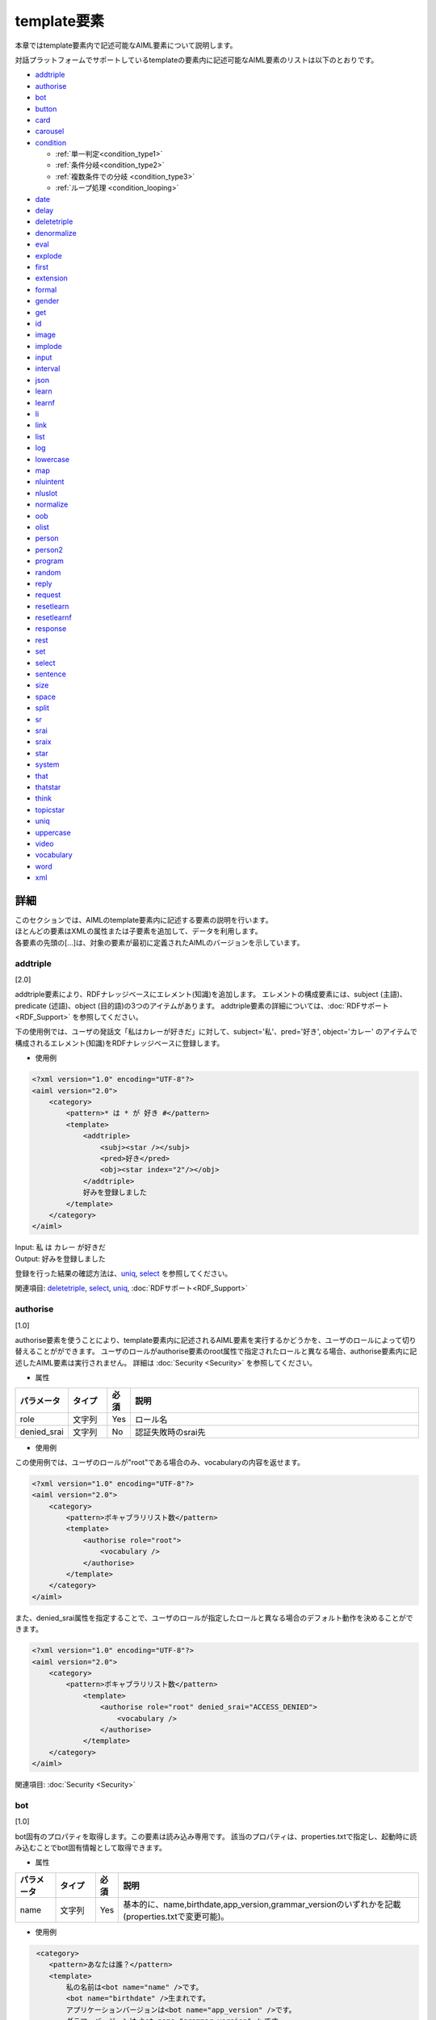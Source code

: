 ==================================================
template要素
==================================================

本章ではtemplate要素内で記述可能なAIML要素について説明します。

対話プラットフォームでサポートしているtemplateの要素内に記述可能なAIML要素のリストは以下のとおりです。

-  `addtriple <#addtriple>`__
-  `authorise <#authorise>`__
-  `bot <#bot>`__
-  `button <#button>`__
-  `card <#card>`__
-  `carousel <#carousel>`__
-  `condition <#condition>`__

   -  :ref:`単一判定<condition_type1>`

   -  :ref:`条件分岐<condition_type2>`

   -  :ref:`複数条件での分岐 <condition_type3>`

   -  :ref:`ループ処理 <condition_looping>`

-  `date <#date>`__
-  `delay <#delay>`__
-  `deletetriple <#deletetriple>`__
-  `denormalize <#denormalize>`__
-  `eval <#eval>`__
-  `explode <#explode>`__
-  `first <#first>`__
-  `extension <#extension>`__
-  `formal <#formal>`__
-  `gender <#gender>`__
-  `get <#get>`__
-  `id <#id>`__
-  `image <#image>`__
-  `implode <#implode>`__
-  `input <#input>`__
-  `interval <#interval>`__
-  `json <#json>`__
-  `learn <#learn>`__
-  `learnf <#learnf>`__
-  `li <#li>`__
-  `link <#link>`__
-  `list <#list>`__
-  `log <#log>`__
-  `lowercase <#lowercase>`__
-  `map <#map>`__
-  `nluintent <#nluintent>`__
-  `nluslot <#nluslot>`__
-  `normalize <#normalize>`__
-  `oob <#oob>`__
-  `olist <#olist>`__
-  `person <#person>`__
-  `person2 <#person2>`__
-  `program <#program>`__
-  `random <#random>`__
-  `reply <#reply>`__
-  `request <#request>`__
-  `resetlearn <#resetlearn>`__
-  `resetlearnf <#resetlearnf>`__
-  `response <#response>`__
-  `rest <#rest>`__
-  `set <#set>`__
-  `select <#select>`__
-  `sentence <#sentence>`__
-  `size <#size>`__
-  `space <#space>`__
-  `split <#split>`__
-  `sr <#sr>`__
-  `srai <#srai>`__
-  `sraix <#sraix>`__
-  `star <#star>`__
-  `system <#system>`__
-  `that <#that>`__
-  `thatstar <#thatstar>`__
-  `think <#think>`__
-  `topicstar <#topicstar>`__
-  `uniq <#uniq>`__
-  `uppercase <#uppercase>`__
-  `video <#video>`__
-  `vocabulary <#vocabulary>`__
-  `word <#word>`__
-  `xml <#xml>`__

詳細
============
| このセクションでは、AIMLのtemplate要素内に記述する要素の説明を行います。
| ほとんどの要素はXMLの属性または子要素を追加して、データを利用します。
| 各要素の先頭の[...]は、対象の要素が最初に定義されたAIMLのバージョンを示しています。

addtriple 
---------------
[2.0]

addtriple要素により、RDFナレッジベースにエレメント(知識)を追加します。
エレメントの構成要素には、subject (主語)、predicate (述語)、object (目的語)の3つのアイテムがあります。
addtriple要素の詳細については、:doc:`RDFサポート<RDF_Support>` を参照してください。

下の使用例では、ユーザの発話文「私はカレーが好きだ」に対して、subject='私'、pred='好き', object='カレー' のアイテムで構成されるエレメント(知識)をRDFナレッジベースに登録します。

* 使用例

.. code:: xml

    <?xml version="1.0" encoding="UTF-8"?>
    <aiml version="2.0">
        <category>
            <pattern>* は * が 好き #</pattern>
            <template>
                <addtriple>
                    <subj><star /></subj>
                    <pred>好き</pred>
                    <obj><star index="2"/></obj>
                </addtriple>
                好みを登録しました
            </template>
        </category>
    </aiml>

| Input: 私 は カレー が好きだ
| Output: 好みを登録しました

登録を行った結果の確認方法は、`uniq <#uniq>`__, `select <#select>`__ を参照してください。

関連項目: `deletetriple <#deletetriple>`__, `select <#select>`__, `uniq <#uniq>`__, :doc:`RDFサポート<RDF_Support>`

.. _template_authorise:

authorise 
---------------
[1.0]

authorise要素を使うことにより、template要素内に記述されるAIML要素を実行するかどうかを、ユーザのロールによって切り替えることがができます。
ユーザのロールがauthorise要素のroot属性で指定されたロールと異なる場合、authorise要素内に記述したAIML要素は実行されません。
詳細は :doc:`Security <Security>` を参照してください。

* 属性

.. csv-table::
    :header: "パラメータ","タイプ","必須","説明"
    :widths: 10,10,5,75

    "role","文字列","Yes","ロール名"
    "denied_srai","文字列","No","認証失敗時のsrai先"

* 使用例

この使用例では、ユーザのロールが"root"である場合のみ、vocabularyの内容を返せます。

.. code:: xml

    <?xml version="1.0" encoding="UTF-8"?>
    <aiml version="2.0">
        <category>
            <pattern>ボキャブラリリスト数</pattern>
            <template>
                <authorise role="root">
                    <vocabulary />
                </authorise>
            </template>
        </category>
    </aiml>

また、denied_srai属性を指定することで、ユーザのロールが指定したロールと異なる場合のデフォルト動作を決めることができます。

.. code:: xml

    <?xml version="1.0" encoding="UTF-8"?>
    <aiml version="2.0">
        <category>
            <pattern>ボキャブラリリスト数</pattern>
                <template>
                    <authorise role="root" denied_srai="ACCESS_DENIED">
                        <vocabulary />
                    </authorise>
                </template>
        </category>
    </aiml>

関連項目: :doc:`Security <Security>`

.. _template_bot:

bot
---------
[1.0]

bot固有のプロパティを取得します。この要素は読み込み専用です。
該当のプロパティは、properties.txtで指定し、起動時に読み込むことでbot固有情報として取得できます。

* 属性

.. csv-table::
    :header: "パラメータ","タイプ","必須","説明"
    :widths: 10,10,5,75

    "name","文字列","Yes","基本的に、name,birthdate,app_version,grammar_versionのいずれかを記載(properties.txtで変更可能)。"

* 使用例

.. code:: xml

    <category>
       <pattern>あなたは誰？</pattern>
       <template>
           私の名前は<bot name="name" />です。
           <bot name="birthdate" />生まれです。
           アプリケーションバージョンは<bot name="app_version" />です。
           グラマーバージョンは<bot name="grammar_version" />です。
       </template>
   </category>


botの子要素としてnameを利用することで、name属性と同じ内容を記載することができます。

.. code:: xml

   <category>
       <pattern>あなたは誰ですか？</pattern>
       <template>
           私の名前は<bot><name>name</name></bot>です。
           <bot><name>birthdate</name></bot>生まれです。
           アプリケーションバージョンは<bot><name>app_version</name></bot>です。
           グラマーバージョンは<bot><name>grammar_version</name></bot>です。
       </template>
   </category>

関連項目: :ref:`ファイル管理：properties<storage_entity>` 

button 
------------
[2.1]

button要素は、会話中にユーザにタップを促す用途で利用されるリッチメディア要素です。 
子要素として、buttonの表記に使用するテキスト、Botに対するpostback、ボタン押下時のurlを記載できます。

* 子要素

.. csv-table::
    :header: "パラメータ","タイプ","必須","説明"
    :widths: 10,10,5,75

    "text","文字列","Yes","ボタンへの表示テキストを記載します。"
    "postback","文字列","No","ボタン押下時の動作を記載します。ユーザにはこのメッセージは見せずBotに対するレスポンスやアプリケーションで処理を行う場合に利用します。"
    "url","文字列","No","ボタン押下時のURLを記載します。"

* 使用例

.. code:: xml

   <category>
       <pattern>乗り換え</pattern>
       <template>
            <button>
                <text>乗り換え検索しますか？</text>
                <postback>乗り換え案内</postback>
            </button>
       </template>
    </category>

   <category>
       <pattern>検索</pattern>
       <template>
            <button>
                <text>検索しますか？</text>
                <url>https://searchsite.com</url>
            </button> 
       </template>
    </category>


card 
----------
[2.1]

カードは、画像、ボタン、タイトル、サブタイトルなど、いくつかの他の要素を使用し1つのカードとします。
これらのリッチメディア要素すべてを含むメニューが表示されます。

* 子要素

.. csv-table::
    :header: "パラメータ","タイプ","必須","説明"
    :widths: 10,10,5,75

    "title","文字列","Yes","カードのタイトルを記載します。"
    "subtitle","文字列","No","カードに対する追加情報を記載します。"
    "image","文字列","Yes","カード用の画像URL等を記載します。"
    "button","文字列","Yes","カード用のボタン情報を記載します。"


* 使用例

.. code:: xml

    <category>
        <pattern>検索</pattern>
        <template>
            <card>
            <title>カードメニュー</title>
            <subtitle>カードメニュー詳細情報</subtitle>
            <image>https://searchsite.com/image.png</image>
            <button>
                <text>検索しますか？</text>
                <url>https://searchsite.com</url>
            </button>
            </card>
        </template>
    </category>

関連項目: `button <#button>`__, `image <#image>`__


carousel 
--------------
[2.1]

カルーセルは、カード要素を複数利用しタップスルーメニューを表示します。
これらのリッチメディア要素すべてを含むメニューが表示されます。

* 子要素

.. csv-table::
    :header: "パラメータ","タイプ","必須","説明"
    :widths: 10,10,5,75

    "card","文字列","Yes","複数のカードを指定します。一度にカードを1つ表示、タップスルーで別のカードを表示します。"


* 使用例

.. code:: xml

    <category>
        <pattern>レストラン検索</pattern>
        <template>
            <carousel>
                <card>
                    <title>イタリアン</title>
                    <subtitle>イタリア料理店の検索</subtitle>
                    <image>https://searchsite.com?q=italian</image>
                    <button>イタリアン検索</button>
                </card>
                <card>
                    <title>フレンチ</title>
                    <subtitle>フランス料理店の検索</subtitle>
                    <image>https://searchsite.com?q=french</image>
                    <button>フレンチ検索</button>
                </card>
            </carousel>
        </template>
    </category>

関連項目: `card <#card>`__, `button <#button>`__, `image <#image>`__


condition 
---------------
[1.0]

| template内で条件判断を記述する際に使用し、switch-caseのような処理を記載できます。
| conditionの属性で指定した変数を、liの属性で判断することで分岐を記載します。
| get/setで定義した変数、及び、Bot固有情報を条件名として使用します。
| 変数型の varはローカル変数、nameはグローバル変数、dataはグローバル変数で、APIからのdeleteVariableでtrueが指定されるまで保持する変数として作用します。
| 以下に、conditionの記載方法を説明します。


* 属性

.. csv-table::
    :header: "パラメータ","タイプ","必須","説明"
    :widths: 10,10,5,75

    "name","変数名","No","分岐条件とする変数を指定します。"
    "var","変数名","No","分岐条件とする変数を指定します。"
    "data","変数名","No","分岐条件とする変数を指定します。"
    "bot","プロパティ名","No","分岐条件とするBot固有情報を指定します。"
    "value","判定値","No","分岐条件となる値を指定します。"

* 子要素

.. csv-table::
    :header: "パラメータ","タイプ","必須","説明"
    :widths: 10,10,5,75

    "li","文字列","No","指定した変数に対する分岐条件を記載します。"

※属性の各パラメータも子要素として指定できます。


.. _condition_type1:

単一判定
~~~~~~~~~~~~~~~

| この記載方法は、変数値の判定結果がtrueの場合に要素の文字列を<template>として返し、falseの場合は何も実行しません。
| 以下の使用例の様に4種類の記載方法があり、いずれも同じ動作を示しています。

* 使用例

.. code:: xml

   <condition name="ペット" value="犬">私も犬派です</condition>
   <condition name="ペット"><value>犬</value>私も犬派です</condition>
   <condition value="犬"><name>ペット</name>私も犬派です</condition>
   <condition><name>ペット</name><value>犬</value>私も犬派です</condition>

変数ペットが"犬"であった場合、"私も犬派です"を返します。

.. _condition_type2:

条件分岐
~~~~~~~~~~~~~~~~~~~~~~~~~~

| <condition>の属性に変数を設定し、対象となる値に対する分岐を記述します。分岐方法はswitch-caseに似ています。
| <condition>の変数の内容を<li>のvalueの値と比較し、trueになった条件の内容を返します。
| 分岐条件に合致しない場合、value未指定の<li>の内容を返します。value未指定の<li>がない場合は、何も返しません。

以下の使用例では、変数"ペット"の内容を評価します。評価の優先順序は記載順になります。

* 使用例

.. code:: xml

   <condition name="ペット">
       <li value="犬">私も犬派です</li>
       <li value="猫">猫が一番好きです</li>
       <li>ペットは飼ってないです</li>
   </condition>

   <condition>
       <name>ペット</name>
       <li value="犬">私も犬派です</li>
       <li value="猫">猫が一番好きです</li>
       <li>ペットは飼ってないです</li>
   </condition>

.. _condition_type3:

複数条件での分岐
~~~~~~~~~~~~~~~~~~~~~~~~~

| <li>毎に条件分岐を指定する場合の記載方法を説明します。分岐方法はif文の集合体に似ています。
| <li>で定義された各条件が順次チェックされます。各ステートメントでは異なる変数、評価値を持つことができます。
| 条件がtrueになるとその時点で評価が完了(break)します。

以下の使用例では、変数"ペット"と、変数"飲み物"を評価します。評価の優先順序は記載順になります。

* 使用例

.. code:: xml

   <condition>
       <li name="ペット" value="犬">私も犬派です</li>
       <li value="猫"><name>ペット</name>猫が一番好きです</li>
       <li name="飲み物"><value>コーヒー</value>マンデリンがいいです</li>
       <li><name>飲み物</name><value>紅茶</value>アールグレイが好きです</li>
       <li>好きなものはありますか</li>
   </condition>

.. _condition_looping:

ループ処理
~~~~~~~

| <loop>は<li>の子要素の1つとして記載します。
| 通常<li>で分岐した場合、処理内容を<template>として返しますが<loop>がある場合、対象となる<li>に分岐し、<li>の処理を終えた後、<condition>の内容を再評価します。

以下の使用例では、変数"話題"を評価して返す内容を決定しますが、分岐条件に一致しなかった場合、"話題"に"雑談"を設定して<condition>の再評価を行い、"雑談"としてループを抜けます。

* 使用例

.. code:: xml

    <condition var="話題">
        <li value="花">花は何が好きですか</li>
        <li value="飲み物">コーヒーはどうですか</li>
        <li value="雑談">何かいいことありました？</li>
        <li><think><set var="話題">雑談</set></think><loop/></li>
    </condition>

関連項目: `li <#li>`__, `get <#get>`__, `set <#set>`__


date 
----------
[1.0]

| 日付と時刻の文字列を取得します。 APIでのlocale/time指定で、返す内容は変化します。
| format属性は、Pythonの日時文字列の書式設定をサポートします。 詳細は `Pythonのマニュアル <https://docs.python.jp/3.6/library/datetime.html>`__ を参照してください。

 詳細は Pythonのマニュアル(`datetime <https://docs.python.jp/3.6/library/datetime.html>`__)を参照してください。


* 属性

.. csv-table::
    :header: "パラメータ","タイプ","必須","説明"
    :widths: 10,10,5,75

    "format","文字列","No","出力形式指定。未指定時は%c"

* 子要素

.. csv-table::
    :header: "パラメータ","タイプ","必須","説明"
    :widths: 10,10,5,75

    "format","文字列","No","出力形式指定。未指定時は%c"

* 使用例

.. code:: xml

   <category>
       <pattern>今日は何日ですか</pattern>
       <template>
           今日は<date format="%Y/%m/%d" />です。
       </template>
   </category>

   <category>
       <pattern>今日は何日ですか</pattern>
       <template>
           今日は<date><format>%Y/%m/%d</format></date>です。
       </template>
   </category>

関連項目: `interval <#interval>`__

delay 
-----------
[2.1]

delay要素は遅延を行う要素です。
音声合成の再生中などの待ち時間の定義を行ったり、ユーザに対するBotの返答遅延を指定したりするために利用します。

* 子要素

.. csv-table::
    :header: "パラメータ","タイプ","必須","説明"
    :widths: 10,10,5,75

    "seconds","文字列","Yes","遅延秒数を指定。"

* 使用例

.. code:: xml

   <category>
       <pattern>* 秒待って</pattern>
       <template>
            <delay>
                <seconds><star/></seconds>
            </delay>
        </template>
    </category>


deletetriple
------------------
[2.0]

| RDFナレッジベースからエレメントを削除します。
| 指定できるエレメントは起動時にRDFファイルから読み込まれたエレメント、もしくは `addtriple <#addtriple>`__ で追加されたエレメントです。
| 詳細は、:doc:`RDFサポート<RDF_Support>` を参照してください。

* 使用例

.. code:: xml

   <category>
       <pattern>* は * を削除</pattern>
       <template>
           <deletetriple>
               <subj><star /></subj>
               <pred>は</pred>
               <obj><star index="2"/></obj>
           </deletetriple>
       </template>
   </category>

関連項目: `addtriple <#addtriple>`__, `select <#select>`__, `uniq <#uniq>`__, :doc:`RDFサポート<RDF_Support>` 

.. _template_denormalize:

denormalize 
-----------------
[1.0]

| normalizeが対象文字列に含まれる記号や短縮形の文字列を単語に変換するのに対して、denormalizeは逆の動作を行います。変換内容は、denormal.txtで指定します。
| 例えば、'www.***.com'に対して、normalizeで'.'を'dot'、'*'を'_'に変換した場合、'www dot _ _ _ dot com 'になりますが、
| denormalizeで'dot'を'.'、'_'を'*'に変換するように指定した場合、normalize/denormalizeで、'www.***.com'に復元されます。

* 使用例

.. code:: xml

    <category>
        <pattern>URLは * です。</pattern>
        <template>
            <think>
                <set var="url"><normalize><star /></normalize></set>
            </think>
            <denormalize><get var="url" /></denormalize>を復元します。
        </template>
    </category>

| Input: URLはwww.***.comです。
| Output: www.***.comを復元します。

<denormalize />は<denormalize><star /></denormalize>と同義です。

* 使用例

.. code:: xml

   <category>
       <pattern>URLは *</pattern>
       <template>
            <denormalize />を復元します。
       </template>
   </category>

関連項目: :ref:`ファイル管理：denormal<storage_entity>`, `normalize <#normalize>`__

eval 
----------
[1.0]

evalは通常、`learn <#learn>`__、`learnf <#learnf>`__ 要素の一部として利用されます。
evalはテキスト化されたコンテンツを返す要素を評価します。

次の例では、変数'name'が'マロン'に設定され、変数'animal'に'犬'が設定されます。その後このlearnfノードに合致する入力、'マロンは誰ですか'という入力を行うと、'あなたのペットの犬です。'と返します。

* 使用例

.. code:: xml

    <category>
        <pattern>私のペットは * の * です。</pattern>
        <template>
            あなたのペットは、<star />の<star index="2" />ですね。
            <think>
                <set name="animal"><star /></set>
                <set name="name"><star index="2" /></set>
            </think>
            <learnf>
                <category>
                <pattern>
                    <eval>
                        <get name="name"/>
                    </eval>
                    は誰ですか。
                </pattern>
                <template>
                        あなたのペットの
                    <eval>
                        <get name="animal"/>
                    </eval>
                    です。
                </template>
                </category>
            </learnf>
        </template>
    </category>

| Input: 私のペットは犬のマロンです。
| Output: あなたのペットは犬のマロンですね。
| Input: マロンは誰ですか。
| Output: あなたのペットの犬です。



関連項目: `learn <#learn>`__, `learnf <#learnf>`__

explode 
-------------
[1.0]

1文字単位に分割し、半角スペースで区切ります。 
’coffee'と入力した場合、explodeを有効にすると、'c o f f e e'に変換します。

* 使用例

.. code:: xml

   <category>
       <pattern>EXPLODE *</pattern>
       <template>
           <explode><star /></explode>
       </template>
   </category>

<explode />は、<explode><star /></explode>と同義です。

.. code:: xml

   <category>
       <pattern>EXPLODE *</pattern>
       <template>
           <explode />
       </template>
   </category>

| Input: EXPLODE coffee
| Output: c o f f e e

関連項目: `implode <#implode>`__


image 
-----------
[2.1]

image要素を使用すると、画像の情報を返すことができます。
画像URLやファイル名を指定することができます。

.. code:: xml

    <category>
        <pattern>画像表示</pattern>
        <template>
            <image>https://url.for.image</image>
        </template>
    </category>

first 
-----------
[1.0]

| 複数単語からなる文字列に対して、先頭の単語を返します。単語の場合は、そのまま返ります。
| 取得に失敗した場合、 `get <#get>`__ と同様に、Config等で設定された"default-get"の値が返ります。
| RDFナレッジベースの検索結果に適用した場合、結果リスト内の先頭データを取得します。 詳細は、:doc:`RDFサポート<RDF_Support>` を参照してください。

* 使用例

.. code:: xml

   <category>
       <pattern>私の名前は * です </pattern>
       <template>
           あなたの名前は <first><star /></first> さんですね。
       </template>
   </category>

| Input: 私の名前は 山田 太郎 です
| Output: あなたの名前は山田さんですね


関連項目: `rest <#rest>`__

extension 
---------------------
[custom]

エンジンのカスタマイズを必要とする要素になります。
extensionはPythonのクラスを呼び出す機能を提供します。
extensionは、 ``programy.extensions.Extension`` インタフェースを実装するクラスへのフルPythonモジュールパスを記載します。
詳細は、 :doc:`Extensions<Extensions>` を参照してください。

* 属性

.. csv-table::
    :header: "パラメータ","タイプ","必須","説明"
    :widths: 10,10,5,75

    "path","文字列","Yes","利用extension名。"

* 使用例

.. code:: xml

   <category>
       <pattern>
           GEOCODE *
       </pattern>
       <template>
            <extension path="programy.extensions.goecode.geocode.GeoCodeExtension">
                <star />
            </extension>
       </template>
   </category>

関連項目: :doc:`Extensions<Extensions>`


formal 
------------
[1.0]

formal要素の内容の単語の先頭文字を大文字に変換します。

* 使用例

.. code:: xml

   <category>
       <pattern>私の名前は * * </pattern>
       <template>
        <formal><star /></formal> <formal><star index="2"/></formal>さん、こんにちは
       </template>
   </category>

<formal />は<formal><star /></formal> と同義です。

* 使用例

.. code:: xml

   <category>
       <pattern>私の名前は * * </pattern>
       <template>
           <formal /><formal><star index="2"/></formal>さん、こんにちは
       </template>
   </category>


| Input: 私の名前は george washington
| Output: George Washington さん、こんにちは

.. _template_gender:

gender 
------------
[1.0]

| gender要素は、発話文に含まれる性別を表す人称代名詞等を対象に、逆の性別の単語に変換します。変換には gender.txtの内容を使用します。
| 変換方法の指定には変換前と変換後のセットで記載し、genderのセット内に一致するものがある場合にのみ変換が行われます。


* 使用例

.. code:: xml

   <category>  
       <pattern>* に会いましたか？</pattern>  
       <template>
           いえ、 <gender><star/></gender> に会いました。
       </template>  
   </category>

| Input: 彼に会いましたか？
| Output: いえ、彼女に会いました。


関連項目: :ref:`ファイル管理：gender<storage_entity>`


.. _template_get:

get 
---------
[1.0]



| get要素は変数の値取得に用います。取得に失敗した場合、Configの"default-get"で設定した値が返ります。
| （Botのプロパティ情報:properties.txtで、"default-get"の定義を行った場合、Configの定義よりも優先されます。）
| getで取得できる値は、`set <#set>`__ を使って、対話処理実施時に値の設定を行います。
| 起動時に値を設定する場合、defaults.txtに記載することで、グローバル変数(name)として利用することができます。
| 変数種別には3種類あり、ローカル変数とグローバル変数で保持期間が異なります。
| また、子要素<tuples>を指定することで、RDFナレッジベースのエレメントも取得できます。詳細は、:doc:`RDFサポート<RDF_Support>` を参照してください。

* ローカル変数(var)

| "var"属性を指定することで、ローカル変数扱いになります。
| ローカル変数は、set/getが記載されているcategoryの範囲のみ保持されます。したがって、sraiの参照先では別変数扱いになります。

* 継続保持グローバル変数(name)

| "name"属性を指定することで、グローバル変数扱いになります。グローバル変数は別categoryで設定した内容も参照することができます。
| また、グローバル変数の内容は継続的に保持しており、対話処理を繰り返し実施した場合でも内容を保持しています。

* 指定範囲保持グローバル変数(data)

| "data"属性を指定することで、グローバル変数扱いになります。nameとの差異は、対話APIのdeleteVariableにtrueが設定された時点でdataで定義した変数がクリアされる点です。

* 属性

.. csv-table::
    :header: "パラメータ","","タイプ","必須","説明"
    :widths: 10,10,10,5,65

    "name","","変数名","Yes","var,name,dataのいずれかが設定されている必要があります。"
    "var","","変数名","Yes","var,name,dataのいずれかが設定されている必要があります。"
    "data","","変数名","Yes","var,name,dataのいずれかが設定されている必要があります。"


| AIMLの変数を値として指定する場合にアトリビュートでは指定できないため、子要素としても指定できるようにしています。
| 動作はアトリビュートと同じ動作になります。同じアトリビュート名、子要素名を指定した場合子要素の設定が優先されます。

* 子要素

.. csv-table::
    :header: "パラメータ","","タイプ","必須","説明"
    :widths: 10,10,10,5,65

    "name","","変数名","Yes","var,name,dataのいずれかが設定されている必要があります。"
    "var","","変数名","Yes","var,name,dataのいずれかが設定されている必要があります。"
    "data","","変数名","Yes","var,name,dataのいずれかが設定されている必要があります。"



* 使用例

.. code:: xml

    <!-- Access Global Variable -->
    <category>
        <pattern>今日は * です</pattern>
        <template>
            <think><set name="weather"><star/></set></think>
             今日の天気は、<get name="weather" />です。
        </template>
    </category>

    <!-- Access Local Variable -->
    <category>
        <pattern>明日は * です</pattern>
        <template>
            <think><set var="weather"><star/></set></think>
             今日の天気は<get name="weather" />,明日の天気は<get var="weather"/>です。
        </template>
    </category>
    <category>
        <pattern>天気は？</pattern>
        <template>
             今日の天気は<get name="weather" />,明日の天気は<get var="weather"/>です。
        </template>
    </category>


| Input: 今日は晴れです。
| Output: 今日の天気は晴れです。
| Input: 明日は雨です。
| Output: 今日の天気は晴れ,明日の天気は雨です。
| Input: 天気は？
| Output: 今日の天気は晴れ,明日の天気はunknownです。


関連項目: `set <#set>`__, :ref:`ファイル管理：properties<storage_entity>` 


id 
--------
[1.0]

クライアント名を返します。クライアント名はクライアント開発者がConfigで指定します。

* 使用例

.. code:: xml

   <category>
       <pattern>あなたの名前は？</pattern>
       <template>
           <id />
       </template>
   </category>

| Input: あなたの名前は？
| Output: console


implode 
-------------------
[custom]

半角スペースで区切られた入力の半角スペースを削除し、1単語に結合します。
'c o f f e e'と入力した場合、implodeを有効にすると、’coffee'に変換します。

* 使用例

.. code:: xml

   <category>
       <pattern>Implode *</pattern>
       <template>
           <implode><star /></implode>
       </template>
   </category>

<implode />は、<implode><star /></implode>と同義です。

* 使用例

.. code:: xml

   <category>
       <pattern>Implode the acronym *</pattern>
       <template>
           <implode />
       </template>
   </category>


| Input: Implode c o f f e e
| Output: coffee

関連項目: `explode <#explode>`__

input 
-----------
[1.0]

pattern文全体を返します。
これはpattern内のワイルドカード ``<star/>`` とは異なり、pattern文全体を返します。

* 使用例

.. code:: xml

   <category>
       <pattern>質問はなんですか？</pattern>
       <template>
           あなたの質問は、"<input />"です。
       </template>
   </category>

| Input: 質問はなんですか？
| Output: あなたの質問は、"質問はなんですか？"です。


interval 
--------------
[1.0]

| 2つの時刻の差分を計算します。
| format属性は、Pythonの日時文字列の書式設定をサポートします。 詳細は `Pythonのマニュアル <https://docs.python.jp/3.6/library/datetime.html>`__ を参照してください。

* 子要素

.. csv-table::
    :header: "パラメータ","タイプ","必須","説明"
    :widths: 10,10,5,75

    "from","文字列","Yes","計算を行う始端時刻を記載。"
    "to","文字列","Yes","計算を行う終端開始時刻を記載。"
    "style","文字列","Yes","intervalで返す単位を記載。 years,months,days,secondsのいずれか。"


* 使用例

.. code:: xml

   <category>
       <pattern>あなたは何歳ですか？</pattern>   
       <template>
            <interval format="%B %d, %Y">
                <style>years</style>
                <from><bot name="birthdate"/></from>
                <to><date format="%B %d, %Y" /></to>
            </interval>
            歳です。
       </template>
   </category>

| Input: あなたは何歳ですか？
| Output: 5歳です。

関連項目: `date <#date>`__



.. _template_json:

json 
---------
[custom]

| JSONをAIMLで利用するための機能です。
| :doc:`SubAgent<SubAgent>`、:doc:`Metadata<Metadata>`、:doc:`NLU<NLU>` (高度意図解釈)などで使用するJSONデータを利用するために使用します。
| 詳細は、 :doc:`JSON <JSON>` を参照してください。

| 属性／子要素のname/var/dataで指定する変数名には、get/setで定義した変数名を使用します。
| 変数型 varはローカル変数、nameはグローバル変数、dataはグローバル変数で、APIからのdeleteVariableでtrueが指定されるまで保持する変数として作用します。
| また、メタデータ変数や、サブエージェン戻り値等のシステム固定変数名も利用できます。

* 属性

.. csv-table::
    :header: "パラメータ","設定値","タイプ","必須","説明"
    :widths: 10,10,10,5,65

    "name","","JSON名","Yes","パースを行うJSONを指定します。var,name,dataのいずれかが設定されている必要があります。"
    "var","","JSON名","Yes","パースを行うJSONを指定します。var,name,dataのいずれかが設定されている必要があります。"
    "data","","JSON名","Yes","パースを行うJSONを指定します。var,name,dataのいずれかが設定されている必要があります。"
    "function","","関数名","No","JSONに対する処理を記述します。"
    "","len","関数名","No","対象のJSONプロパティが配列の場合、'配列長を取得します。対象がJSONオブジェクトの場合、JSONオブジェクトの要素数を取得します。"
    "","delete","関数名","No","対象プロパティを削除します。配列の場合でindexを指定していると対象となる要素を削除します。"
    "","insert","関数名","No","JSON配列に対する値の追加を指定します。配列番号(index)とともに指定します。"
    "index","","インデックス","No","JSONデータを取得する場合のインデックスを指定します。対象が配列の場合、配列番号を指します。JSONオブジェクトではキーを先頭から順に数えたオブジェクトを指します。JSONデータを設定・変更する場合、配列のみに指定できます。"
    "item","","キー名取得","No","JSONデータからキーを取得する場合に使用します。この属性を指定すると値ではなくキーを取得します。"
    "key","","キー指定","No","JSONデータを操作するキーを指定します。"

* 子要素

| AIMLの変数を値として指定する場合に属性では指定できないため、子要素としても指定できるようにしています。
| 動作は属性と同じ動作になります。同じ属性名、子要素名を指定した場合子要素の設定が優先されます。

.. csv-table::
    :header: "パラメータ","タイプ","必須","説明"
    :widths: 10,10,5,75

    "function","関数名","No","JSONに対する処理を記述します。内容については属性のfunctionを参照。"
    "index","インデックス","No","JSONデータを取得する場合、JSONオブジェクト、配列に対して指定でき、配列では配列番号を差し、JSONオブジェクトではキーを先頭から順に数えたオブジェクトを指します。JSONデータを設定・変更する場合、配列のみに指定できます。"
    "item","キー名取得","No","JSONデータからキーを取得する場合に使用します。この属性を指定すると値ではなくキーを取得します。"
    "key","キー指定","No","JSONデータを操作するキーを指定します。"


* 使用例

| "transit"というSubAgentからの、レスポンスが返ってきた場合のJSONのデータを取得し、レスポンスとして利用する場合を説明します。
| 下記のjsonデータがSubAgentから返却された場合、"__SUBAGENT__.transit"がSubAgentからのレスポンスデータの格納変数名になります。
| JSONデータを取得する場合、属性に対象となるjson名を指定しますが、この場合"__SUBAGENT__.transit"が対象json名となります。
| JSONデータの子要素の取得を行う場合、json名に、要素毎のキー名を"."で繋げたプロパティを指定します。

.. code:: json

        {
            "transportation":{
                "station":{
                    "departure":"東京",
                    "arrival":"京都"
                },
                "time":{
                    "departure":"2018/11/1 11:00",
                    "arrival":"2018/11/1 13:30"
                }
            }
        }

上記例の様に、transportation.station.departureを返却する場合、

.. code:: xml

    <category>
        <pattern>東京から京都に行きたい。</pattern>
        <template>
            <json var="__SUBAGENT__.transit.transportation.station.departure"/>出発ですね。
        </template>
    </category>

| Input: 東京から京都に行きたい。
| Output: 東京出発ですね。

関連項目: :doc:`JSON <JSON>`, :doc:`SubAgent<SubAgent>`


learn 
-----------
[2.0]

| learn要素は、対話の条件により新たなcategoryを有効にします。
| この新たなcategoryはメモリ上に保持されており、contextが有効な期間、同一クライアントからのアクセス時のみ有効になります。

learnfはファイル保持なので、bot再起動でも状態を保持しますが、learnはbot再起動時に初期化されます。

* 使用例

.. code:: xml

   <category>
        <pattern>私のペットは * の * です。</pattern>
        <template>
            あなたのペットは、<star />の<star index="2" />ですね。
            <think>
                <set name="animal"><star /></set>
                <set name="name"><star index="2" /></set>
            </think>
            <learn>
                <category>
                    <pattern>
                        <eval>
                            <get name="name"/>
                        </eval>
                        は誰ですか。
                    </pattern>
                    <template>
                        あなたのペットの
                        <eval>
                            <get name="animal"/>
                        </eval>
                        です。
                    </template>
                </category>
            </learn>
        </template>
    </category>

| Input: 私のペットは犬のマロンです。
| Output: あなたのペットは犬のマロンですね。
| Input: マロンは誰ですか。
| Output: あなたのペットの犬です

関連項目; `eval <#eval>`__, `learnf <#learnf>`__

.. _template_learnf:

learnf 
------------
[2.0]

| learnf要素は、対話の条件により新たなcategoryを有効にします。
| この新たなcategoryはファイル上に保持されており、有効化されると内容は保持し続けます。また、同一クライアントからのアクセス時のみ有効になります。

learnfはファイル保持なので、botの再起動時に再ロードされます。


* 使用例

.. code:: xml

   <category>
        <pattern>私のペットは * の * です</pattern>
        <template>
            あなたのペットは、<star />の<star index="2" />ですね。
            <think>
                <set name="animal"><star /></set>
                <set name="name"><star index="2" /></set>
            </think>
            <learnf>
                <category>
                    <pattern>
                        <eval>
                            <get name="name"/>
                        </eval>
                        は誰ですか。
                    </pattern>
                    <template>
                            あなたのペットの
                        <eval>
                            <get name="animal"/>
                        </eval>
                        です。
                    </template>
                </category>
            </learnf>
        </template>
    </category>

| Input: 私のペットは犬のマロンです。
| Output: あなたのペットは犬のマロンですね。
| Input: マロンは誰ですか。
| Output: あなたのペットの犬です。

関連項目: `eval <#eval>`__, `learn <#learn>`__

li
---------------
[1.0]

li要素では、<condition>で指定する分岐条件を記載します。
詳細な利用方法は、`condition <#condition>`__ を参照してください。

* 子要素

.. csv-table::
    :header: "パラメータ","タイプ","必須","説明"
    :widths: 10,10,5,75

    "think","文字列","No","動作に作用しない定義を記載。"
    "set","文字列","No","変数の設定を行います。"
    "get","文字列","No","変数の値を取得します。"
    "loop","文字列","No","<condition>に対するループを指定します。"
    "star","文字列","No","入力のワイルドカードを再利用します。"

関連項目: `condition <#condition>`__, :ref:`loop <condition_looping>`,  `think <#think>`__, `set <#set>`__, `get <#get>`__, `star <#star>`__


link 
----------
[2.1]

link要素は、会話中にユーザに表示するURLなどの用途で利用されるリッチメディア要素です。 
子要素として、表示や読み上げに使用するテキスト、遷移先のurlを記載できます。

* 子要素

.. csv-table::
    :header: "パラメータ","タイプ","必須","説明"
    :widths: 10,10,5,75

    "text","文字列","Yes","ボタンへの表示テキストを記載します。"
    "url","文字列","No","ボタン押下時のURLを記載します。"

.. code:: xml

    <category>
        <pattern>検索</pattern>
        <template>
            <link>
                <text>検索サイト</text>
                <url>searchsite.com</url>
            </link>
        </template>
    </category>


list 
----------
[2.1]

link要素は、itemに記載した要素をリスト形式で返すリッチメディア要素です。 
子要素のitemにリストの内容を記載することができます。また、itemにlistを記載し入れ子にすることもできます。

.. csv-table::
    :header: "パラメータ","タイプ","必須","説明"
    :widths: 10,10,5,75

    "item","文字列","Yes","リストの内容を記載します。"

.. code:: xml

    <category>
        <pattern>リスト</pattern>
        <template>
            <list>
                <item>
                    <list>
                        <item>リストアイテム 1.1</item>
                        <item>リストアイテム 1.2</item>
                    </list>
                </item>
                <item>リストアイテム 2.1</item>
                <item>リストアイテム 3.1</item>
            </list>
        </template>
    </category>

.. _template_log:

log 
---------------
[custom]

| 開発者用の要素で、この要素を記載すると、botのログファイルに出力されます。
| ロギングレベルは、level属性で指定し、`Python Logging <https://docs.python.jp/3.6/library/logging.html>`__ に記載のレベルを指定できます。


* 属性

.. csv-table::
    :header: "パラメータ","タイプ","必須","説明"
    :widths: 10,10,5,75

    "level","変数名","No","error,warning,debug,infoを指定します。省略時はinfoで出力されます。"

詳細は、 :ref:`ログ設定 <config_logging>` を参照してください。

* 使用例

.. code:: xml

    <category>
        <pattern>こんにちは</pattern>
        <template>
            こんにちは
            <log>挨拶</log>
        </template>
    </category>

    <category>
        <pattern>さよなら</pattern>
        <template>
            さよなら
            <log level="error">挨拶</log>
        </template>
    </category>

| Input: こんにちは
| Output: こんにちは        ※ログには、infoレベルで"挨拶"と出力されている
| Input: さよなら
| Output: さよなら          ※ログには、errorレベルで"挨拶"と出力されている

関連項目: :ref:`ログ設定 <config_logging>`

lowercase
---------------
[1.0]

半角英字を小文字にします。

* 使用例

.. code:: xml

   <category>
       <pattern>こんにちは * です</pattern>
       <template>
           こんにちは <lowercase><star /></lowercase>さん
       </template>
   </category>


<lowercase />は、<lowercase><star /></lowercase>と同義です。

* 使用例

.. code:: xml

   <category>
       <pattern>こんにちは * です</pattern>
       <template>
           こんにちは <lowercase><star /></lowercase>さん
       </template>
   </category>

| Input: こんにちは GEORGE WASHINGTON です
| Output: こんにちは george washingtonさん

関連項目: `uppercase <#uppercase>`__

.. _template_map:

map 
---------
[1.0]

| 起動時に、'key:value’を列記したmapファイルを参照し、keyにマッチしたvalueを返します。keyにマッチしない場合、Configの"default-get"で設定した値が返ります。
| mapファイルとして、configで指定したディレクトリに格納されたファイルを参照します。


* 属性

.. csv-table::
    :header: "パラメータ","タイプ","必須","説明"
    :widths: 10,10,5,75

    "name","変数名","Yes","mapファイル名を指定します。"


* 使用例

.. code:: xml

   <category>
       <pattern>* の県庁所在地は？</pattern>
       <template>
          <map name="prefectural_office"><star/></map>です。
       </template>
   </category>


| Input: 神奈川県の県庁所在地は？
| Output: 横浜市です。

関連項目: :ref:`ファイル管理：maps<storage_entity>`


.. _template_nluintent:

nluintent
---------
[custom]

| NLU結果のintent情報を取得するための機能です。
| NLU結果がある場合のみ値が返ります。従って、基本的にpatternに :ref:`nluタグ<pattarn_nlu>` を指定したcategoryにマッチした場合のtemplateで利用します。
| 詳細は、 :doc:`NLU <NLU>` を参照してください。

* 属性

.. csv-table::
    :header: "パラメータ","タイプ","必須","説明"
    :widths: 10,30,5,55

    "name","インテント名","Yes","取得するインテント名を指定します。 ``*`` でワイルドカード扱いになります。ワイルドカード指定時はindexで取得対象を指定します。"
    "item","取得アイテム名","Yes","指定したインテントの情報を取得します。``intent`` 、 ``score`` および ``count`` を指定できます。
    intent指定時はインテント名を取得することができます。score指定時は確信度(0.0〜1.0)を取得します。countはインテント名の数を返します。"
    "index","インデックス","No","取得するインテントのインデックス番号を指定します。nameで指定したインテント名がマッチしたリスト中のインデックス番号を指定します。"

| AIMLの変数を値として指定する場合に属性では指定できないため、子要素としても指定できるようにしています。
| 動作は属性と同じ動作になります。同じ属性名、子要素名を指定した場合子要素の設定が優先されます。

* 子要素

.. csv-table::
    :header: "パラメータ","タイプ","必須","説明"
    :widths: 10,30,5,55

    "name","インテント名","Yes","取得するインテント名を指定します。 内容については属性のnameを参照。"
    "item","取得アイテム名","Yes","指定したインテントの情報を取得します。内容については属性のitemを参照。"
    "index","インデックス","No","取得するインテントのインデックス番号を指定します。内容については属性のindexを参照。"



* 使用例

NLUの処理結果のインテント情報を取得します。
下記例のNLU処理結果からインテントを取得する場合を説明します。

.. code:: json

    {
        "intents": [
            {"intent": "restaurantsearch", "score": 0.9 },
            {"intent": "aroundsearch", "score": 0.4 }
        ], 
        "slots": [
            {"slot": "genre", "entity": "イタリアン", "score": 0.95, "startOffset": 0, "endOffset": 5 },
            {"slot": "genre", "entity": "フレンチ", "score": 0.86, "startOffset": 7, "endOffset": 10 },
            {"slot": "genre", "entity": "中華", "score": 0.75, "startOffset": 12, "endOffset": 14 }
        ]
    }

NLUで処理したインテントを取得する場合下記のように記述します。

.. code:: xml

    <category>
        <pattern>
            <nlu intent="restaurantsearch"/>
        </pattern>
        <template>
            <nluintent name="restaurantsearch" item="score"/>
        </template>
    </category>

| Input: イタリアンかフレンチか中華を探して。
| Output: 0.9

関連項目: :doc:`NLU <NLU>` 、 :ref:`NLUインテントの取得<nlu_intent_example>`

.. _template_nluslot:

nluslot
---------
[custom]

| NLU結果のslot情報を取得するための機能です。
| NLU結果がある場合のみ値が返ります。従って、基本的にpatternに :ref:`nluタグ<pattarn_nlu>` を指定したcategoryにマッチした場合のtemplateで利用します。
| 詳細は、 :doc:`NLU <NLU>` を参照してください。

* 属性

.. csv-table::
    :header: "パラメータ","タイプ","必須","説明"
    :widths: 10,30,5,55

    "name","スロット名","Yes","取得するスロット名を指定します。 ``*`` でワイルドカード扱いになります。ワイルドカード指定時はindexで取得対象を指定します。"
    "item","取得アイテム名","Yes","指定したスロットの情報を取得します。``slot`` 、 ``entity`` 、 ``score`` 、``startOffset`` 、``endOffset`` および ``count`` を指定できます。
    slot指定時はスロット名を取得することができます。entity指定時はスロットの抽出文字列、score指定時は確信度(0.0〜1.0)、startOffset指定時は抽出文字列の開始文字位置、endOffset指定時は抽出文字列の終端文字位置を取得します。
    countは同一スロット名の数を返します。"
    "index","インデックス","No","取得するスロットのインデックス番号を指定します。nameで指定したスロット名がマッチしたリスト中のインデックス番号を指定します。"

AIMLの変数を値として指定する場合に属性では指定できないため、子要素としても指定できるようにしています。
動作は属性と同じ動作になります。同じ属性名、子要素名を指定した場合子要素の設定が優先されます。

* 子要素

.. csv-table::
    :header: "パラメータ","タイプ","必須","説明"
    :widths: 10,30,5,55

    "name","スロット名","Yes","取得するスロット名を指定します。 内容については属性のnameを参照。"
    "item","取得アイテム名","Yes","指定したスロットの情報を取得します。内容については属性のitemを参照。"
    "index","インデックス","No","取得するスロットのインデックス番号を指定します。内容については属性のindexを参照。"



* 使用例

NLUの処理結果のスロット情報を取得します。
下記例のNLU処理結果からスロットを取得する場合を説明します。

.. code:: json

    {
        "intents": [
            {"intent": "restaurantsearch", "score": 0.9 },
            {"intent": "aroundsearch", "score": 0.4 }
        ], 
        "slots": [
            {"slot": "genre", "entity": "イタリアン", "score": 0.95, "startOffset": 0, "endOffset": 5 },
            {"slot": "genre", "entity": "フレンチ", "score": 0.86, "startOffset": 7, "endOffset": 10 },
            {"slot": "genre", "entity": "中華", "score": 0.75, "startOffset": 12, "endOffset": 14 }
        ]
    }

NLUで処理したスロットを取得する場合下記のように記述します。

.. code:: xml

    <category>
        <pattern>
            <nlu intent="restaurantsearch"/>
        </pattern>
        <template>
            <nluslot name="genre" item="count" />
            <nluslot name="genre" item="entity" index="0"/>
            <nluslot name="genre" item="entity" index="1"/>
            <nluslot name="genre" item="entity" index="2"/>
        </template>
    </category>

| Input: イタリアンかフレンチか中華を探して。
| Output: 3 イタリアン フレンチ 中華

関連項目: :doc:`NLU <NLU>` 、 :ref:`NLUスロットの取得<nlu_slot_example>`

.. _template_normalize:

normalize 
---------------
[1.0]

対象となる文字列に含まれる記号や、短縮形の文字列を、指定された単語に変換します。変換内容は、normal.txtで指定します。
例えば、'.'を'dot'、'*'を'_'に変換する場合、'www.***.com'は、'www dot _ _ _ dot com'に変換されます。

* 使用例

.. code:: xml

   <category>
       <pattern>URLは *</pattern>
       <template>
           <normalize><star /></normalize>を表示します。
       </template>
   </category>

<normalize />は、<normalize><star /></normalize>と同義です。

* 使用例

.. code:: xml

   <category>
       <pattern>URLは *</pattern>
       <template>
            <normalize />を表示します。
       </template>
   </category>

| Input: URLはwww.***.com
| Output: www dot _ _ _ dot com を表示します。


関連項目: :ref:`ファイル管理：normal<storage_entity>` , `denormalize <#denormalize>`__

olist 
-----------
[2.1]

olist(ordered list)要素は、itemに記載した要素をリスト形式で返すリッチメディア要素です。 
子要素のitemにリストの内容を記載することができます。また、itemにlistを記載し入れ子にすることもできます。


.. csv-table::
    :header: "パラメータ","タイプ","必須","説明"
    :widths: 10,10,5,75

    "item","文字列","Yes","リストの内容を記載します。"

.. code:: xml

   <category>
       <pattern>リストを表示して</pattern>
       <template>
            <olist>
               <item>
                    <card>
                        <image>https://searchsite.com/image0.png</image>
                        <title>Image No.1</title>
                        <subtitle>Tag olist No.1</subtitle>
                        <button>
                            <text>Yes</text>
                            <url>https://searchsite.com:?q=yes</url>
                        </button>
                    </card>
                </item>
                <item>
                    <card>
                        <image>https://searchsite.com/image1.png</image>
                        <title>Image No.2</title>
                        <subtitle>Tag olist No.2</subtitle>
                        <button>
                            <text>No</text>
                            <url>https://searchsite.com:?q=no</url>
                        </button>
                    </card>
                </item>
            </olist>
       </template>
    </category>

関連項目: `card <#card>`__


oob
---------
[1.0]

OOBは"Out of Band"の略で、oob要素が評価されると対応する内部モジュールが処理を行い、処理結果をクライアントに返します。
内部モジュールでの処理は実際に機器操作を想定しており、組み込み機器などで利用することを想定した機能です。
OOBを処理する内部モジュールは、システム開発者が設計、実装を行います。詳細は :doc:`OOB <OOB>` を参照してください。

* 使用例

.. code:: xml

   <category>
       <pattern>DIAL *</pattern>
       <template>
            <oob><dial><star /></dial></oob>
       </template>
   </category>

| Input: DIAL 0123-456-7890
| Output: (DIAL) (返却内容は内部モジュールの実装次第)   


関連項目: `xml <#xml>`__ 、 :doc:`OOB <OOB>`

.. _template_person:

person 
------------
[1.0]

| person要素は、発話文に含まれる一人称の代名詞と二人称の代名詞の間の変換を行います。変換には person.txtの内容を使用します。
| 変換方法の指定には変換前と変換後のセットで記載し、personのセット内に一致するものがある場合にのみ変換が行われます。

* 使用例

.. code:: xml

   <category>
       <pattern>私は * を待っています。</pattern>  
       <template>
           あなたは <person><star /></person> を待っているんですね。
       </template>  
   </category>

<person />は、<person><star /></person>と同義です。

* 使用例

.. code:: xml

   <category>
       <pattern>私は * を待っています。</pattern>  
       <template>
           あなたは <person /> を待っているんですね。
       </template>  
   </category>

| Input: 私はあなたを待っています。
| Output: あなたは私を待っているんですね。


関連項目: :ref:`ファイル管理：person<storage_entity>` , `person2 <#person2>`__

.. _template_person2:

person2 
-------------
[1.0]

| person2要素は、発話文に含まれる一人称の代名詞と三人称の代名詞の間の変換を行います。変換には person2.txtの内容を使用します。
| 変換方法の指定には変換前と変換後のセットで記載し、person2のセット内に一致するものがある場合にのみ変換が行われます。

* 使用例

.. code:: xml

   <category>  
       <pattern>* に * を教えてください。</pattern>  
       <template>
           <person2><star/></person2> の <star index="2" /> はこれです。
       </template>  
   </category>

<person2 />は、<person2><star /></person2>と同義です。

* 使用例

.. code:: xml

   <category>  
       <pattern>* に * を教えてください。</pattern>  
       <template>
           <person2 /> の <star index="2" /> はこれです。
       </template>  
   </category>

| Input: 私に行き方を教えてください。
| Output: あなた方の行き方はこれです。


関連項目: :ref:`ファイル管理：person2<storage_entity>` , `person <#person>`__

program 
-------------
[1.0]

Configで規定されたBotのプログラムバージョンを返します。

* 使用例

.. code:: xml

   <category>
       <pattern>version</pattern>
       <template>
           <program />
       </template>
   </category>

| Input: version
| Output: AIML bot version X


random 
------------
[1.0]

<condition>で使用する<li>子要素をランダムに選びます。

* 使用例

.. code:: xml

   <category>
       <pattern>こんにちは</pattern>
       <template>
           <random>
                <li>こんにちは</li>
                <li>今日の調子はどうですか？</li>
                <li>今日の予定を調べましょうか？</li>
           </random>
       </template>
   </category>

| Input: こんにちは
| Output: 今日の予定を調べましょうか？
| Input: こんにちは
| Output: 今日の調子はどうですか？

関連項目: `li <#li>`__、`condition <#condition>`__

reply 
-----------
[2.1]

reply要素は、リッチメディア要素でbutton要素に似ています。
子要素として、読み上げに使用するてtext、Botに対するpostbackを記載します。
replyとbuttonの違いは、GUIを利用せず音声対話などで利用することを想定しています。

* 子要素

.. csv-table::
    :header: "パラメータ","タイプ","必須","説明"
    :widths: 10,10,5,75

    "text","文字列","Yes","読み上げテキストを記載します。"
    "postback","文字列","No","動作を記載します。ユーザにはこのメッセージは見せずBotに対するレスポンスやアプリケーションで処理を行う場合に利用します。"

* 使用例

.. code:: xml

   <category>
       <pattern>乗り換え</pattern>
       <template>
            <reply>
                <text>乗り換え検索しますか？</text>
                <postback>乗り換え案内</postback>
            </reply>
       </template>
    </category>


request 
-------------
[1.0]

入力履歴を返します。index属性で履歴番号を指定します。
0が現在の入力で、数値が大きくなるほど過去の履歴になります。
入力単位のインデックスで、1入力で複数文ある場合も複数文を一度に返します。

* 属性

.. csv-table::
    :header: "パラメータ","タイプ","必須","説明"
    :widths: 10,10,5,75

    "index","文字列","No","入力番号。0が現在の入力、未指定時はindex='1'と同義。"

* 使用例

.. code:: xml

   <category>
       <pattern>なんて言ったっけ？</pattern>
       <template>
             <request index="2" />、
             <request index="1" />、
             <request index="0" />、
             と言いました。
       </template>
   </category>

| Input: こんにちは
| Output: こんにちは
| Input: もう夜だね
| Output: こんばんは
| Input: なんて言ったっけ？
| Output: こんにちは、もう夜だね、なんて言ったっけ？、と言いました。


<request />は、<request index="1" />と同義です。

* 使用例

.. code:: xml

   <category>
       <pattern>なんて言ったっけ？</pattern>
       <template>
             <request />、と言いました。
       </template>
   </category>

| Input: こんにちは
| Output: こんにちは
| Input: なんて言ったっけ？
| Output: こんにちは、と言いました。

関連項目: `response <#response>`__

resetlearn 
----------------
[2.x]

``<learn>`` ``<learnf>`` 要素で有効にしたcategoryを全て削除します。

* 使用例

.. code:: xml

   <category>
       <pattern>私の言ったことを忘れて。</pattern>
       <template>
            <think><resetlearn /></think>
            わかりました。残念ですが忘れます。
       </template>
   </category>

resetlearnf 
-----------------
[2.x]

``<learn>`` ``<learnf>`` 要素で有効にしたcategoryを全て削除します。
resetlearnとの差は、learnf要素で作成したファイルを削除する点です。

* 使用例

.. code:: xml

   <category>
       <pattern>私の言ったことを忘れて。</pattern>
       <template>
            <think><resetlearnf /></think>
            わかりました。残念ですが忘れます。
       </template>
   </category>

response 
--------------
[1.0]

出力履歴を返します。index属性で履歴番号を指定します。
数値が大きくなるほど過去の履歴になります。
入力単位のインデックスで、1入力が複数文になった場合、複数文の出力を一度に返します。

* 属性

.. csv-table::
    :header: "パラメータ","タイプ","必須","説明"
    :widths: 10,10,5,75

    "index","文字列","No","入力番号。未指定時はindex='1'と同義。"

* 使用例

.. code:: xml

   <category>
       <pattern>君はなんて言ったっけ？</pattern>
       <template>
             <response index="2" />、
             <response index="1" />、
             と言いました。
       </template>
   </category>

| Input: こんにちは
| Output: こんにちは
| Input: もう夜だね
| Output: こんばんは
| Input: 君はなんて言ったっけ？
| Output: こんにちは、こんばんは、と言いました。

<response />は、<response index="1" />と同義です。

* 使用例

.. code:: xml

   <category>
       <pattern>君はなんて言ったっけ？</pattern>
       <template>
             <response /> 、と言いました。
       </template>
   </category>

| Input: こんにちは
| Output: こんにちは
| Input: 君はなんて言ったっけ？
| Output: こんにちは、と言いました。


関連項目: `request <#request>`__

rest 
----------
[2.0]

| 複数単語からなる文字列に対して、最初以外の単語列を返します。firstの逆の動作です。取得に失敗した場合、 `get <#get>`__ と同様に、Config等で設定された"default-get"の値が返ります。
| 例えば、"山田 太郎"の場合、"太郎"が返ります。
| RDFナレッジベースの検索結果に適用した場合、結果リスト内の先頭以外のデータを取得します。 詳細は、:doc:`RDFサポート<RDF_Support>` を参照してください。

* 使用例

.. code:: xml

   <category>
       <pattern>私の名前は * です</pattern>
       <template>
           あなたの名前は<rest><star /></rest>さんですね
       </template>
   </category>

| Input: 私の名前は 山田 太郎 です
| Output: あなたの名前は太郎さんですね


関連項目: `first <#first>`__


.. _template_set:

set 
---------
[1.0]

template内のset要素は、グローバル変数とローカル変数の設定を行うことができます。
変数型：name/var/dataの差異は、 `get <#get>`__ を参照してください。


* 使用例

.. code:: xml

   <!-- グローバル変数 -->
   <category>
       <pattern>MY NAME IS *</pattern>
       <template>
           <set name="myname"><star /></set>
       </template>
   </category>

   <!-- ローカル変数 -->
   <category>
       <pattern>MY NAME IS *</pattern>
       <template>
           <set var="myname"><star /></set>
       </template>
   </category>

関連項目: `get <#get>`__ 

select 
------------
[2.0]

| 起動時に参照するRDFファイルの内容と、addtripleで追加されたRDFナレッジベースを検索し、該当する情報を取得します。
| RDFファイルとして、configで指定したディレクトリに格納されたファイルを参照します。
| 詳細は :doc:`RDFサポート<RDF_Support>` を参照してください。

* 使用例

.. code:: xml

   <category>
       <pattern>* 本足の動物は？</pattern>
       <template>
           <select>
                <vars>?name</vars>
                <q><subj>?name</subj><pred>legs</pred><obj><star/></obj></q>
           </select>
       </template>
   </category>

| Input: 4 本足の動物は？
| Output: [[["?name", "ZEBRA"]], [["?name", "LION"]], [["?name", "ELEPHANT"]]]

.. code:: xml

   <category>
       <pattern>動物の足は？</pattern>
       <template>
        <select>
            <vars>?name ?number</vars>
            <q><subj>?name</subj><pred>legs</pred><obj>?number</obj></q>
        </select>
       </template>
   </category>

| Input: 動物の足は？
| Output: [[["?name", "ANT"], ["?number", "6"]], [["?name", "BAT"], ["?number", "2"]], [["?name", "LION"], ["?number", "4"]], [["?name", "PIG"], ["?number", "4"]], [["?name", "ELEPHANT"], ["?number", "4"]], [["?name", "PERSON"], ["?number", "2"]], [["?name", "BEE"], ["?number", ""]], [["?name", "BUFFALO"], ["?number", "4"]], [["?name", "ANIMAL"], ["?number", "Legs"]], [["?name", "FROG"], ["?number", "4"]], [["?name", "PENGUIN"], ["?number", "2"]], [["?name", "DUCK"], ["?number", "2"]], [["?name", "BIRD"], ["?number", "2"]], [["?name", "MONKEY"], ["?number", "4"]], [["?name", "GOOSE"], ["?number", "2"]], [["?name", "FOX"], ["?number", "4"]], [["?name", "KANGAROO"], ["?number", "2"]], [["?name", "DOG"], ["?number", "4"]], [["?name", "COW"], ["?number", "4"]], [["?name", "SHEEP"], ["?number", "4"]], [["?name", "FISH"], ["?number", "0"]], [["?name", "OX"], ["?number", "4"]], [["?name", "DOLPHIN"], ["?number", "0"]], [["?name", "BEAR"], ["?number", "4"]], [["?name", "WOLF"], ["?number", "4"]], [["?name", "ZEBRA"], ["?number", "4"]], [["?name", "CAT"], ["?number", "4"]], [["?name", "WHALE"], ["?number", "0"]], [["?name", "CHICKEN"], ["?number", "2"]], [["?name", "TIGER"], ["?number", "4"]], [["?name", "HORSE"], ["?number", "4"]], [["?name", "OWL"], ["?number", "2"]], [["?name", "GOAT"], ["?number", "4"]], [["?name", "RABBIT"], ["?number", "4"]]]

関連項目: `addtriple <#addtriple>`__, `deletetriple <#deletetriple>`__, `uniq <#uniq>`__, :doc:`RDFサポート<RDF_Support>`, :ref:`ファイル管理：rdfs<storage_entity>`

sentence 
--------------
[1.0]

文章の最初の単語を大文字にし、他のすべての単語を小文字に設定します

* 使用例

.. code:: xml

   <category>
       <pattern>Create a sentence with the word *</pattern>
       <template>
           <sentence>HAVE you Heard ABouT <star/></sentence>
       </template>
   </category>

| Input: Create a sentence with the word AnImAl
| Output: Have you heard about animal

<sentence />は<sentence><star /></sentence>と同義です。

* 使用例

.. code:: xml

   <category>
       <pattern>CORRECT THIS *</pattern>
       <template>
           <sentence />
       </template>
   </category>

| Input: CORRECT THIS PleAse tEll Us The WeSthEr ToDay.
| Output: Please tell us the weather today.


size 
----------
[1.0]

Botのカテゴリ数を返します。

* 使用例

.. code:: xml

   <category>
       <pattern>理解できるカテゴリ数は？</pattern>
       <template>
           <size />です。
       </template>
   </category>

| Input: 理解できるカテゴリ数は？
| Output: 5000です。

space
-----------
[custom]

space要素は、文生成時に半角スペースを挿入します。

.. code:: xml

   <category>
       <pattern>おはようございます。</pattern>
       <template>
            <think>
                <set var="french">フレンチ</set>
                <set var="italian">イタリアン</set>
                <set var="chinese">中華</set>
            </think>
            <get var="french"/><get var="italian"/><get var="chinese"/>を検索。
            <get var="french"/><space/><get var="italian"/><space/><get var="chinese"/>を検索。
       </template>
   </category>

| Input: おはようございます。
| Output: フレンチイタリアン中華を検索。フレンチ イタリアン 中華を検索。


split 
-----------
[2.1]

split要素は、Botの応答を複数の部分に分割するために利用します。 
分割されたメッセージは別々のメッセージとして扱われます。

.. code:: xml

   <category>
       <pattern>おはようございます。</pattern>
       <template>
            今日はいい天気ですね。
            <split/>
            明日も晴れるといいですね。
       </template>
   </category>

| Input: おはようございます。
| Output: 今日はいい天気ですね。
| Output: 明日も晴れるといいですね。


sr 
--------
[1.0]

``<srai><star/></srai>`` の省略形です。

* 使用例

.. code:: xml

   <category>
       <pattern>私の質問は * です</pattern>
       <template>
           <sr />
       </template>
   </category>

<sr />は、<srai><star/></srai>と同義です。

.. code:: xml

   <category>
       <pattern>私の質問は * です</pattern>
       <template>
           <srai><star/></srai>
       </template>
   </category>

関連項目: `star <#star>`__, `srai <#srai>`__

.. _srai:

srai 
----------
[1.0]

srai要素は、srai要素で括った文章でパターンマッチを再実行します。
"srai"自体には正式な意味を持ちませんが、symbolic reduction、もしくは、symbolic recursionという意味になります。

* 使用例

.. code:: xml

    <category>
        <pattern>こんにちは</pattern>
        <template><srai>HI</srai></template>
    </category>

    <category>
        <pattern>Hello</pattern>
        <template><srai>HI</srai></template>
    </category>

    <category>
        <pattern>Hola</pattern>
        <template><srai>HI</srai></template>
    </category>

    <category>
        <pattern>HI</pattern>
        <template>こんにちは</template>
    </category>      

| Input: Hola
| Output: こんにちは

関連項目: `star <#star>`__, `sr <#sr>`__, `sraix <#sraix>`__


.. _template_sraix:

sraix 
-----------
[2.0]

外部とのREST通信用APIを呼び出します。サブエージェント呼び出しに利用します。
sraixの利用方法の詳細は :doc:`SubAgent<SubAgent>` を参照してください。

* 属性

.. csv-table::
    :header: "パラメータ","タイプ","必須","説明"
    :widths: 10,10,5,75

    "service","文字列","No","カスタム外部サービスのサービス名。"
    "botid","文字列","No","対話プラットフォームで公開されているbot名。"

* 使用例

.. code:: xml

   <category>
       <pattern>*から*までの乗り換え案内</pattern>
       <template>
           <sraix service="myService">
               <star/>
               <star index="2"/>
           </sraix>
       </template>
   </category>

| Input: 東京から大阪までの乗り換え案内
| Output: 10:00発の、のぞみが一番早く着きます。

関連項目: `star <#star>`__, `sr <#sr>`__, :doc:`SubAgent<SubAgent>`

star 
----------
[1.0]

| star要素はワイルドカードで取得したユーザ入力を利用するための記述です。
| ワイルドカードは、1つ以上の文字列を指定する ``*``, ``_``、もしくは0以上の文字列を指定する ``^``, ``#`` に該当する文字列を意味し、先頭から順にIndex(1〜)が振られます。
| また、pattern要素の ``set``、``iset``、``regex``、``bot`` 要素に該当する文字列もIndexの対象になります。
| 該当する情報がなかった場合、 空文字列が返ります。

* 属性

.. csv-table::
    :header: "パラメータ","タイプ","必須","説明"
    :widths: 10,10,5,75

    "index","文字列","No","入力番号。未指定時はindex='1'と同義。"


* 使用例

.. code:: xml

   <category>
       <pattern>私は * と * が好きです。</pattern>
       <template>
           あなたは、 <star /> と <star index="2" /> が好きなのですね。
       </template>
   </category>


| Input: 私は花と猫が好きです。
| Output: あなたは、花と猫が好きなのですね。


関連項目: `sr <#sr>`__, `srai <#srai>`__

system 
------------
[1.0]

system要素を使用すると、システムコールを行うことができます。
この要素はセキュリティ上の懸念があり、ユーザがオペレーティングシステムを知っていてシェルスクリプトを注入できれば、基本システムへ自由にアクセスできるようになります。
デフォルトではAIMLとしての記述は無効になっています。設定オプション ``allow_system_aiml`` をtrueに設定すると有効になります。

* 使用例

.. code:: xml

   <category>
       <pattern>LIST ALL AIML FILES</pattern>
       <template>
           <system>ls -l *.aiml</system>
       </template>
   </category>

.. _template_that:

that
----------
[1.0]

that要素は、``category`` の子要素としても定義があり、botの以前の応答との一致判定に利用されますが、 
templateの要素として指定された場合の ``that`` は、Botからの過去の応答文を取得する要素として作用します。

* 属性

.. csv-table::
    :header: "パラメータ","タイプ","必須","説明"
    :widths: 10,10,5,75

    "index","文字列","No","入力番号。未指定時はindex='1'と同義。"


* 使用例

.. code:: xml

   <category>
       <pattern>こんにちわ</pattern>
       <template>
            こんにちは
       </template>
   </category>

   <category>
       <pattern>すみません</pattern>
       <template>
            <that />ですね
       </template>
   </category>

| Input: こんにちわ
| Output: こんにちは
| Input: すみません
| Output: こんにちはですね

関連項目: :ref:`that(pattern)<pattern_that>`, `thatstar <#thatstar>`__, `topicstar <#topicstar>`__


thatstar 
--------------
[1.0]

| thatstarは、thatに対するワイルドカード指定として利用します。
| patternに対する ``<star />`` と同じ方法でアクセスされますが、 ``pattern`` のワイルドカードではなく ``that`` に含んだワイルドカードを利用する際に ``<thatstar />`` を使用します。
| 取得に失敗した場合、 空文字列が返ります。

* 使用例

.. code:: xml

   <category>
       <pattern>...</pattern>
       <template>
            コーヒーが好きですか？
       </template>
   </category>
   <category>
       <pattern>はい</pattern>
       <that> * が好きですか？</that>
       <template>
           私も<thatstar />が好きです。
       </template>
   </category>

| Input: ...
| Output: コーヒーが好きですか？
| Input: はい
| Output: 私もコーヒーが好きです。

関連項目: :ref:`that(pattern)<pattern_that>`, `that <#that>`__, `topicstar <#topicstar>`__

.. _template_think:

think
-----------
[1.0]

think要素は、内容をユーザに表示せずに、Bot内での処理を記載する要素です。

* 使用例

.. code:: xml

   <category>
       <pattern>私の名前は * です</pattern>
       <template>
          <think><set name="name"><star /></set></think>
          あなたの名前を覚えました。
       </template>
   </category>

topicstar 
---------------
[1.0]

| topicstar要素は、``topic`` に対するワイルドカードとして利用します。
| patternに対する ``<star />`` と同じ方法でアクセスされますが、patternのワイルドカードではなくtopicに含んだワイルドカードを利用する際に ``<topicstar />`` 使用します。
| 属性に、"index"の指定も可能です。尚、取得に失敗した場合、 空文字列が返ります。

* 使用例

.. code:: xml

    <category>
        <pattern>私はコーヒーが好きです。</pattern>
        <template>
            <think><set name="topic">beverages コーヒー</set></think>
            わかりました。
        </template>
    </category>

    <topic name="beverages *">
        <category>
            <pattern>私の好きな飲み物は？</pattern>
            <template><topicstar/>です。</template>
        </category>
    </topic>

| Input: 私はコーヒーが好きです。
| Output: わかりました。
| Input: 私の好きな飲み物は？
| Output: コーヒーです。



関連項目: :ref:`topic(pattern)<pattern_topic>`, `thatstar <#thatstar>`__

uniq 
----------
[2.0]

| uniqは `select <#select>`__ と同様に、起動時に参照するRDFファイルの内容と、addtripleで追加されたRDFナレッジベースを検索し、該当する情報を取得します。
| RDFファイルとして、configで指定したディレクトリに格納されたファイルを参照します。
| selectとの違いは、selectは検索結果の複数候補がそのまま返るのに対し、uniqは重複した候補を除外した結果を返す点です。 
| 詳細は :doc:`RDFサポート<RDF_Support>` を参照してください。

* 使用例

.. code:: xml

    <category>
        <pattern>* は *</pattern>
        <template>
            <addtriple>
                <subj><star /></subj>
                <pred>は</pred>
                <obj><star index="2"/></obj>
            </addtriple>
            登録しました
        </template>
    </category>
    <category>
        <pattern>探して * * *</pattern>
        <template>
            <uniq>
                <subj><star /></subj>
                <pred><star index="2"/></pred>
                <obj><star index="3"/></obj>
            </uniq>
        </template>
    </category>

| Input: 桜 は バラ科
| Output: 登録しました
| Input: 苺 は バラ科
| Output: 登録しました
| Input: 探して 桜 は ?
| Output: バラ科
| Input: 探して バラ科 は? 
| Output: 桜 苺

関連項目: `addtriple <#addtriple>`__, `deletetriple <#deletetriple>`__, `select <#select>`__, :doc:`RDFサポート<RDF_Support>`, :ref:`ファイル管理：rdfs<storage_entity>`

uppercase 
---------------
[1.0]

半角英字を大文字にします。

* 使用例

.. code:: xml

   <category>
       <pattern>こんにちは * です</pattern>
       <template>
           こんにちは<uppercase><star /></uppercase>さん
       </template>
   </category>

<uppercase />は、<uppercase><star /></uppercase>と同義です。

* 使用例

.. code:: xml

   <category>
       <pattern>こんにちは * さん</pattern>
       <template>
           こんにちは<uppercase />さん
       </template>
   </category>


| Input: こんにちは george washington さん
| Output: こんにちはGEORGE WASHINGTONさん



関連項目: `lowercase <#lowercase>`__

vocabulary
----------------
[1.0]

Botの単語数を返します。

* 使用例

.. code:: xml

   <category>
       <pattern>知っている単語数は？</pattern>
       <template>
           <vocabulary />です。
       </template>
   </category>

| Input: 知っている単語数は？
| Output: 10000です。

関連項目: `size <#size>`__

video 
-----------
[2.1]

video要素を使用すると、ビデオの情報を返すことができます。
ビデオのURLやファイル名を指定することができます。

* 使用例

.. code:: xml

    <category>
        <pattern>ビデオ表示</pattern>
        <template>
            <video>https://url.for.video</video>
        </template>
    </category>

word 
----------
[1.0]

``<word>`` は内部要素で、AIMLとしては記述できませんが、文中の個々の単語はwordノードに展開され処理されます。

* 使用例

.. code:: xml

   <category>
       <pattern>HELLO</pattern>
       <template>Hi there!</template>
   </category>

この使用例の場合、HELLOがwordノードに展開されます。

xml 
---------
[1.0]

``<XML>`` という、名称の要素は存在しませんが、XML形式の記述でAIMLとして未定義の要素は未処理になります。
templateの応答の一部として、XML形式の要素を記載することができます。

* 使用例

.. code:: xml

   <category>
       <pattern> * をボールド表示</pattern>
       <template>
           <bold><star /></bold>
       </template>
   </category>
